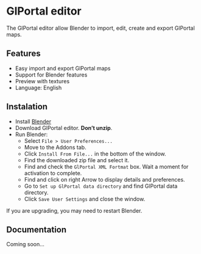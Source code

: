 * GlPortal editor
The GlPortal editor allow Blender to import, edit, create and export GlPortal maps.

** Features
- Easy import and export GlPortal maps
- Support for Blender features
- Preview with textures
- Language: English

** Instalation
- Install [[http://www.blender.org/download/][Blender]]
- Download GlPortal editor. *Don’t unzip*.
- Run Blender:
  - Select ~File > User Preferences...~
  - Move to the Addons tab.
  - Click ~Install From File...~ in the bottom of the window.
  - Find the downloaded zip file and select it.
  - Find and check the ~GlPortal XML Fortmat~ box. Wait a moment for activation to complete.
  - Find and click on right Arrow to display details and preferences.
  - Go to ~Set up GlPortal data directory~ and find GlPortal data directory.
  - Click ~Save User Settings~ and close the window.
If you are upgrading, you may need to restart Blender.

** Documentation
Coming soon...
